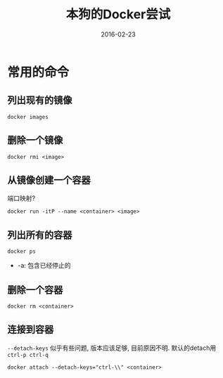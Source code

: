 #+TITLE: 本狗的Docker尝试
#+DATE: 2016-02-23
#+EMAIL:       DogLooksGood@localhost
#+URI:         /blog/%y/%m/%d/docker
#+KEYWORDS:    docker
#+TAGS:        docker
#+LANGUAGE:    en
#+OPTIONS:     H:3 num:nil toc:t \n:nil ::t |:t ^:nil -:nil f:t *:t <:t
#+DESCRIPTION: Docker的常用命令和配置

* 常用的命令
** 列出现有的镜像
#+BEGIN_EXAMPLE
  docker images
#+END_EXAMPLE

** 删除一个镜像
#+BEGIN_EXAMPLE
  docker rmi <image>
#+END_EXAMPLE

** 从镜像创建一个容器
端口映射?
#+BEGIN_EXAMPLE
  docker run -itP --name <container> <image>
#+END_EXAMPLE

** 列出所有的容器
#+BEGIN_EXAMPLE
  docker ps
#+END_EXAMPLE
- -a: 包含已经停止的

** 删除一个容器
#+BEGIN_EXAMPLE
  docker rm <container>
#+END_EXAMPLE

** 连接到容器
~--detach-keys~ 似乎有些问题, 版本应该足够, 目前原因不明.
默认的detach用 ~ctrl-p ctrl-q~
#+BEGIN_EXAMPLE
  docker attach --detach-keys="ctrl-\\" <container>
#+END_EXAMPLE

